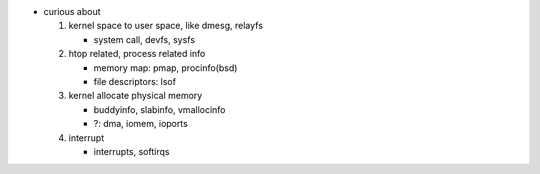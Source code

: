 - curious about

  1. kernel space to user space, like dmesg, relayfs

     - system call, devfs, sysfs

  2. htop related, process related info

     - memory map: pmap, procinfo(bsd)
     - file descriptors: lsof

  3. kernel allocate physical memory

     - buddyinfo, slabinfo, vmallocinfo
     - ?: dma, iomem, ioports

  4. interrupt
     
     - interrupts, softirqs
